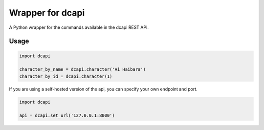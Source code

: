 Wrapper for dcapi
-----------------
.. image:: https://img.shields.io/pypi/v/dcapi.svg
    :target: https://img.shields.io/pypi/v/dcapi.svg

.. image:: https://img.shields.io/pypi/l/dcapi.svg
    :target: https://img.shields.io/pypi/l/dcapi.svg

.. image:: https://img.shields.io/pypi/pyversions/oam-dl.svg
    :target: https://img.shields.io/pypi/pyversions/oam-dl.svg

A Python wrapper for the commands available in the dcapi REST API.

Usage
~~~~~

.. code:: python

    import dcapi

    character_by_name = dcapi.character('Ai Haibara')
    character_by_id = dcapi.character(1)

If you are using a self-hosted version of the api, you can specify your own
endpoint and port.

.. code:: python

    import dcapi

    api = dcapi.set_url('127.0.0.1:8000')

